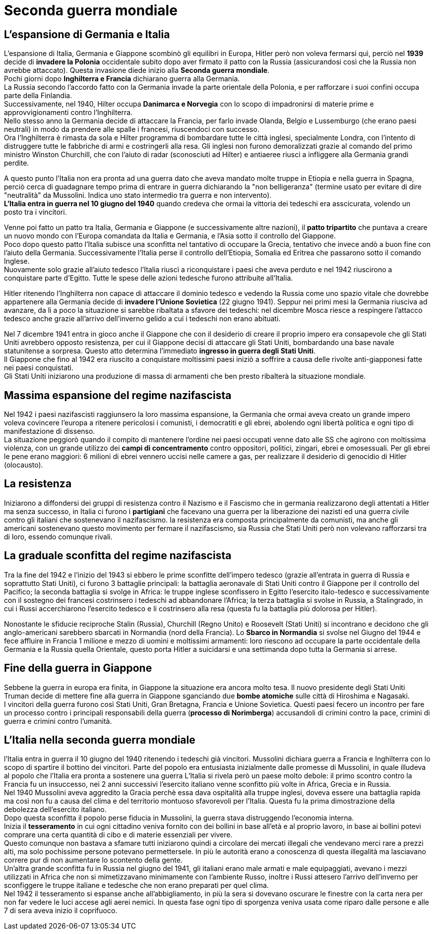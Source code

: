 = Seconda guerra mondiale

== L'espansione di Germania e Italia

L'espansione di Italia, Germania e Giappone scombinò gli equilibri in Europa, Hitler però non voleva fermarsi quì, perciò nel *1939* decide di *invadere la Polonia* occidentale subito dopo aver firmato il patto con la Russia (assicurandosi così che la Russia non avrebbe attaccato). Questa invasione diede inizio alla *Seconda guerra mondiale*. +
Pochi giorni dopo *Inghilterra e Francia* dichiarano guerra alla Germania. +
La Russia secondo l'accordo fatto con la Germania invade la parte orientale della Polonia, e per rafforzare i suoi confini occupa parte della Finlandia. +
Successivamente, nel 1940, Hilter occupa *Danimarca e Norvegia* con lo scopo di impadronirsi di materie prime e approvvigionamenti contro l'Inghilterra. +
Nello stesso anno la Germania decide di attaccare la Francia, per farlo invade Olanda, Belgio e Lussemburgo (che erano paesi neutrali) in modo da prendere alle spalle i francesi, riuscendoci con successo. +
Ora l'Inghilterra è rimasta da sola e Hilter programma di bombardare tutte le città inglesi, specialmente Londra, con l'intento di distruggere tutte le fabbriche di armi e costringerli alla resa. Gli inglesi non furono demoralizzati grazie al comando del primo ministro Winston Churchill, che con l'aiuto di radar (sconosciuti ad Hilter) e antiaeree riusci a infliggere alla Germania grandi perdite.

A questo punto l'Italia non era pronta ad una guerra dato che aveva mandato molte truppe in Etiopia e nella guerra in Spagna, perciò cerca di guadagnare tempo prima di entrare in guerra dichiarando la "non belligeranza" (termine usato per evitare di dire "neutralità" da Mussolini. Indica uno stato intermedio tra guerra e non intervento). +
*L'Italia entra in guerra nel 10 giugno del 1940* quando credeva che ormai la vittoria dei tedeschi era asscicurata, volendo un posto tra i vincitori.

Venne poi fatto un patto tra Italia, Germania e Giappone (e successivamente altre nazioni), il *patto tripartito* che puntava a creare un nuovo mondo con l'Europa comandata da Italia e Germania, e l'Asia sotto il controllo del Giappone. +
Poco dopo questo patto l'Italia subisce una sconfitta nel tantativo di occupare la Grecia, tentativo che invece andò a buon fine con l'aiuto della Germania. Successivamente l'Italia perse il controllo dell'Etiopia, Somalia ed Eritrea che passarono sotto il comando Inglese. +
Nuovamente solo grazie all'aiuto tedesco l'Italia riuscì a riconquistare i paesi che aveva perduto e nel 1942 riuscirono a conquistare parte d'Egitto. Tutte le spese delle azioni tedesche furono attribuite all'Italia.

Hitler ritenendo l'Inghilterra non capace di attaccare il dominio tedesco e vedendo la Russia come uno spazio vitale che dovrebbe appartenere alla Germania decide di *invadere l'Unione Sovietica* (22 giugno 1941). Seppur nei primi mesi la Germania riusciva ad avanzare, da lì a poco la situazione si sarebbe ribaltata a sfavore dei tedeschi: nel dicembre Mosca riesce a respingere l'attacco tedesco anche grazie all'arrivo dell'inverno gelido a cui i tedeschi non erano abituati.

Nel 7 dicembre 1941 entra in gioco anche il Giappone che con il desiderio di creare il proprio impero era consapevole che gli Stati Uniti avrebbero opposto resistenza, per cui il Giappone decisi di attaccare gli Stati Uniti, bombardando una base navale statunitense a sorpresa. Questo atto determina l'immediato *ingresso in guerra degli Stati Uniti*. +
Il Giappone che fino al 1942 era riuscito a conquistare moltissimi paesi iniziò a soffrire a causa delle rivolte anti-giapponesi fatte nei paesi conquistati. +
Gli Stati Uniti iniziarono una produzione di massa di armamenti che ben presto ribalterà la situazione mondiale.

== Massima espansione del regime nazifascista

Nel 1942 i paesi nazifascisti raggiunsero la loro massima espansione, la Germania che ormai aveva creato un grande impero voleva covincere l'europa a ritenere pericolosi i comunisti, i democratiti e gli ebrei, abolendo ogni libertà politica e ogni tipo di manifestazione di dissenso. +
La situazione peggiorò quando il compito di mantenere l'ordine nei paesi occupati venne dato alle SS che agirono con moltissima violenza, con un grande utilizzo dei *campi di concentramento* contro oppositori, politici, zingari, ebrei e omosessuali. Per gli ebrei le pene erano maggiori: 6 milioni di ebrei vennero uccisi nelle camere a gas, per realizzare il desiderio di genocidio di Hitler (olocausto).

== La resistenza

Iniziarono a diffondersi dei gruppi di resistenza contro il Nazismo e il Fascismo che in germania realizzarono degli attentati a Hitler ma senza successo, in Italia ci furono i *partigiani* che facevano una guerra per la liberazione dei nazisti ed una guerra civile contro gli italiani che sostenevano il nazifascismo. la resistenza era composta principalmente da comunisti, ma anche gli americani sostenevano questo movimento per fermare il nazifascismo, sia Russia che Stati Uniti però non volevano rafforzarsi tra di loro, essendo comunque rivali.

== La graduale sconfitta del regime nazifascista

Tra la fine del 1942 e l'inizio del 1943 si ebbero le prime sconfitte dell'impero tedesco (grazie all'entrata in guerra di Russia e soprattutto Stati Uniti), ci furono 3 battaglie principali: la battaglia aeronavale di Stati Uniti contro il Giappone per il controllo del Pacifico; la seconda battaglia si svolge in Africa: le truppe inglese sconfissero in Egitto l'esercito italo-tedesco e successivamente con il sostegno dei francesi costrinsero i tedeschi ad abbandonare l'Africa; la terza battaglia si svolse in Russia, a Stalingrado, in cui i Russi accerchiarono l'esercito tedesco e li costrinsero alla resa (questa fu la battaglia più dolorosa per Hitler).

Nonostante le sfiducie reciproche Stalin (Russia), Churchill (Regno Unito) e Roosevelt (Stati Uniti) si incontrano e decidono che gli anglo-americani sarebbero sbarcati in Normandia (nord della Francia). Lo *Sbarco in Normandia* si svolse nel Giugno del 1944 e fece affluire in Francia 1 milione e mezzo di uomini e moltissimi armamenti: loro riescono ad occupare la parte occidentale della Germania e la Russia quella Orientale, questo porta Hitler a suicidarsi e una settimanda dopo tutta la Germania si arrese.

== Fine della guerra in Giappone

Sebbene la guerra in europa era finita, in Giappone la situazione era ancora molto tesa. Il nuovo presidente degli Stati Uniti Truman decide di mettere fine alla guerra in Giappone sganciando due *bombe atomiche* sulle città di Hiroshima e Nagasaki. +
I vincitori della guerra furono così Stati Uniti, Gran Bretagna, Francia e Unione Sovietica. Questi paesi fecero un incontro per fare un processo contro i principali responsabili della guerra (*processo di Norimberga*) accusandoli di crimini contro la pace, crimini di guerra e crimini contro l'umanità.

== L'Italia nella seconda guerra mondiale

l'Italia entra in guerra il 10 giugno del 1940 ritenendo i tedeschi già vincitori. Mussolini dichiara guerra a Francia e Inghilterra con lo scopo di spartire il bottino dei vincitori. Parte del popolo era entusiasta inizialmente dalle promesse di Mussolini, in quale illudeva al popolo  che l'Italia era pronta a sostenere una guerra L'Italia si rivela però un paese molto debole: il primo scontro contro la Francia fu un insuccesso, nei 2 anni successivi l'esercito italiano venne sconfitto più volte in Africa, Grecia e in Russia. +
Nel 1940 Mussolini aveva aggredito la Gracia perchè essa dava ospitalità alla truppe inglesi, doveva essere una battaglia rapida ma così non fu a causa del clima e del territorio montuoso sfavorevoli per l'Italia. Questa fu la prima dimostrazione della debolezza dell'esercito italiano. +
Dopo questa sconfitta il popolo perse fiducia in Mussolini, la guerra stava distruggendo l'economia interna. +
Inizia il *tesseramento* in cui ogni cittadino veniva fornito con dei bollini in base all'età e al proprio lavoro, in base ai bollini potevi comprare una certa quantità di cibo e di materie essenziali per vivere. +
Questo comunque non bastava a sfamare tutti iniziarono quindi a circolare dei mercati illegali che vendevano merci rare a prezzi alti, ma solo pochissime persone potevano permettersele. In più le autorità erano a conoscenza di questa illegalità ma lasciavano correre pur di non aumentare lo scontento della gente. +
Un'altra grande sconfitta fu in Russia nel giugno del 1941, gli italiani erano male armati e male equipaggiati, avevano i mezzi utilizzati in Africa che non si mimetizzavano minimamente con l'ambiente Russo, inoltre i Russi attesero l'arrivo dell'inverno per sconfiggere le truppe italiane e tedesche che non erano preparati per quel clima. +
Nel 1942 il tesseramento si espanse anche all'abbigliamento, in più la sera si dovevano oscurare le finestre con la carta nera per non far vedere le luci accese agli aerei nemici. In questa fase ogni tipo di sporgenza veniva usata come riparo dalle persone e alle 7 di sera aveva inizio il coprifuoco.



